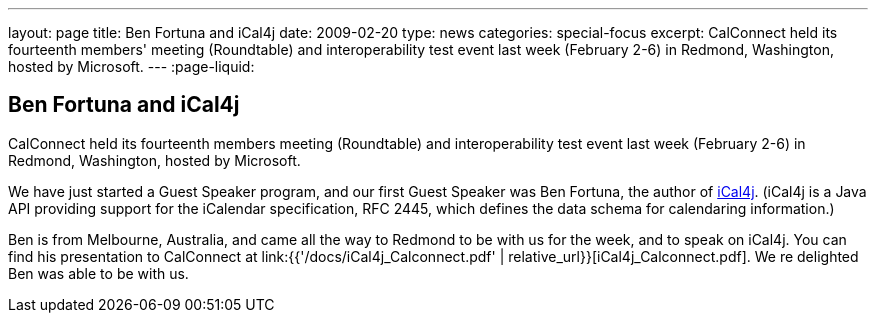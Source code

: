 ---
layout: page
title: Ben Fortuna and iCal4j
date: 2009-02-20
type: news
categories: special-focus
excerpt: CalConnect held its fourteenth members' meeting (Roundtable) and interoperability test event last week (February 2-6) in Redmond, Washington, hosted by Microsoft.
---
:page-liquid:

== Ben Fortuna and iCal4j

CalConnect held its fourteenth members  meeting (Roundtable) and interoperability test event last week (February 2-6) in Redmond, Washington, hosted by Microsoft.

We have just started a Guest Speaker program, and our first Guest Speaker was Ben Fortuna, the author of http://wiki.modularity.net.au/ical4j/index.php?title=Main_Page[iCal4j]. (iCal4j is a Java API providing support for the iCalendar specification, RFC 2445, which defines the data schema for calendaring information.)

Ben is from Melbourne, Australia, and came all the way to Redmond to be with us for the week, and to speak on iCal4j. You can find his presentation to CalConnect at link:{{'/docs/iCal4j_Calconnect.pdf' | relative_url}}[iCal4j_Calconnect.pdf]. We re delighted Ben was able to be with us.


